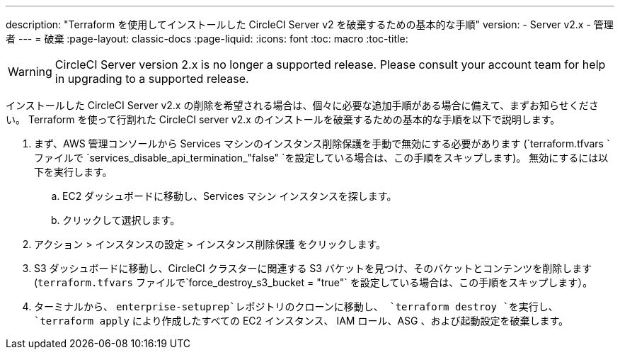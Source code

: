---
description: "Terraform を使用してインストールした CircleCI Server v2 を破棄するための基本的な手順"
version:
- Server v2.x
- 管理者
---
= 破棄
:page-layout: classic-docs
:page-liquid:
:icons: font
:toc: macro
:toc-title:

WARNING: CircleCI Server version 2.x is no longer a supported release. Please consult your account team for help in upgrading to a supported release.

インストールした CircleCI Server v2.x の削除を希望される場合は、個々に必要な追加手順がある場合に備えて、まずお知らせください。 Terraform を使って行割れた CircleCI server v2.x のインストールを破棄するための基本的な手順を以下で説明します。

. まず、AWS 管理コンソールから Services マシンのインスタンス削除保護を手動で無効にする必要があります (`terraform.tfvars `ファイルで `services_disable_api_termination_"false" `を設定している場合は、この手順をスキップします)。
 無効にするには以下を実行します。
.. EC2 ダッシュボードに移動し、Services マシン インスタンスを探します。
.. クリックして選択します。
. アクション > インスタンスの設定 > インスタンス削除保護 をクリックします。

. S3 ダッシュボードに移動し、CircleCI クラスターに関連する S3 バケットを見つけ、そのバケットとコンテンツを削除します (`terraform.tfvars` ファイルで`force_destroy_s3_bucket = "true"` を設定している場合は、この手順をスキップします）。

. ターミナルから、 `enterprise-setuprep`レポジトリのクローンに移動し、 `terraform destroy `を実行し、 `terraform apply` により作成したすべての EC2 インスタンス、 IAM ロール、ASG 、および起動設定を破棄します。
